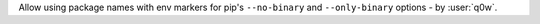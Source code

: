 Allow using package names with env markers for pip's ``--no-binary`` and ``--only-binary`` options - by :user:`q0w`.
